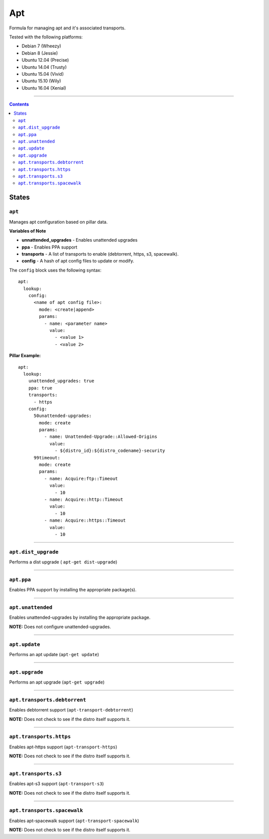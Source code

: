 ===
Apt
===

Formula for managing apt and it's associated transports.

Tested with the following platforms:

- Debian 7 (Wheezy)
- Debian 8 (Jessie)
- Ubuntu 12.04 (Precise)
- Ubuntu 14.04 (Trusty)
- Ubuntu 15.04 (Vivid)
- Ubuntu 15.10 (Wily)
- Ubuntu 16.04 (Xenial)

----

.. contents::

States
======

``apt``
----------

Manages apt configuration based on pillar data.

**Variables of Note**

- **unnattended_upgrades** - Enables unattended upgrades
- **ppa** - Enables PPA support
- **transports** - A list of transports to enable (debtorrent, https, s3, spacewalk). 
- **config** - A hash of apt config files to update or modify.

The ``config`` block uses the following syntax:

::

  apt:
    lookup:
      config:
        <name of apt config file>:
          mode: <create|append>
          params:
            - name: <parameter name>
              value:
                - <value 1>
                - <value 2>


**Pillar Example:**

::

  apt:
    lookup:
      unattended_upgrades: true
      ppa: true
      transports:
        - https
      config:
        50unattended-upgrades:
          mode: create
          params:
            - name: Unattended-Upgrade::Allowed-Origins
              value:
                - ${distro_id}:${distro_codename}-security
        99timeout:
          mode: create
          params:
            - name: Acquire:ftp::Timeout
              value:
                - 10
            - name: Acquire::http::Timeout
              value:
                - 10
            - name: Acquire::https::Timeout
              value:
                - 10

----

``apt.dist_upgrade``
------------------

Performs a dist upgrade ( ``apt-get dist-upgrade``)

----

``apt.ppa``
-----------

Enables PPA support by installing the appropriate package(s).

----

``apt.unattended``
------------------

Enables unattended-upgrades by installing the appropriate package.

**NOTE:** Does not configure unattended-upgrades.

----

``apt.update``
--------------

Performs an apt update (``apt-get update``)

----

``apt.upgrade``
---------------

Performs an apt upgrade (``apt-get upgrade``)

----

``apt.transports.debtorrent``
-----------------------------

Enables debtorrent support (``apt-transport-debtorrent``)

**NOTE:** Does not check to see if the distro itself supports it.

----

``apt.transports.https``
-----------------------------

Enables apt-https support (``apt-transport-https``)

**NOTE:** Does not check to see if the distro itself supports it.

----

``apt.transports.s3``
-----------------------------

Enables apt-s3 support (``apt-transport-s3``)

**NOTE:** Does not check to see if the distro itself supports it.

----

``apt.transports.spacewalk``
-----------------------------

Enables apt-spacewalk support (``apt-transport-spacewalk``)

**NOTE:** Does not check to see if the distro itself supports it.

